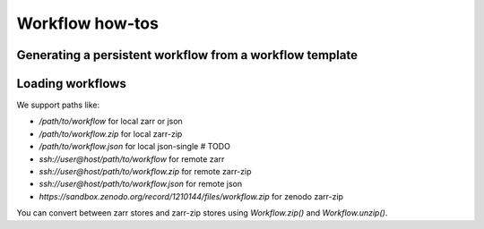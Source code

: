 Workflow how-tos
----------------

Generating a persistent workflow from a workflow template
~~~~~~~~~~~~~~~~~~~~~~~~~~~~~~~~~~~~~~~~~~~~~~~~~~~~~~~~~

.. jinja:: first_ctx

    If you have a workflow template object in Python :code:`wkt`, you can generate a new persistent workflow via the :func:`{{ app_package_name }}.app.Workflow.from_template` function:

    .. code-block:: python

        import {{ app_module }} as {{ app_docs_import_conv }}

        wk = {{ app_docs_import_conv }}.Workflow.from_template(wkt)

    In the CLI, if you have a workflow template YAML file, you can generate a new persistent workflow like this:

    .. code-block:: console

        {{ app_package_name }} make /path/to/workflow/template.yaml

    There are several options for telling |app_name| about the format of the template, and controlling how the workflow is generated. For instance, to specify the workflow name, use the :code:`--name` option.  See the CLI reference documentation for more details.
    


Loading workflows
~~~~~~~~~~~~~~~~~

We support paths like:

* `/path/to/workflow` for local zarr or json
* `/path/to/workflow.zip` for local zarr-zip
* `/path/to/workflow.json` for local json-single # TODO
* `ssh://user@host/path/to/workflow` for remote zarr
* `ssh://user@host/path/to/workflow.zip` for remote zarr-zip
* `ssh://user@host/path/to/workflow.json` for remote json
* `https://sandbox.zenodo.org/record/1210144/files/workflow.zip` for zenodo zarr-zip

You can convert between zarr stores and zarr-zip stores using `Workflow.zip()` and `Workflow.unzip()`. 
